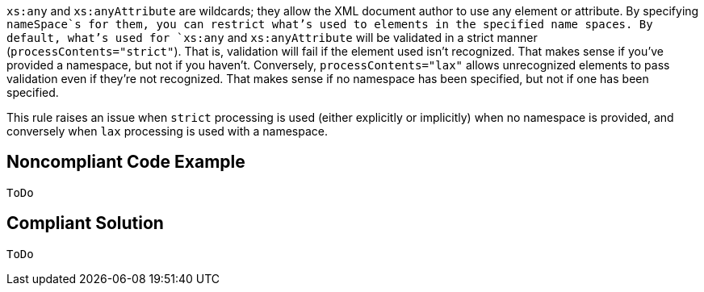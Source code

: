 `+xs:any+` and `+xs:anyAttribute+` are wildcards; they allow the XML document author to use any element or attribute. By specifying `+nameSpace+`s for them, you can restrict what's used to elements in the specified name spaces. By default, what's used for `+xs:any+` and `+xs:anyAttribute+` will be validated in a strict manner (`+processContents="strict"+`). That is, validation will fail if the element used isn't recognized. That makes sense if you've provided a namespace, but not if you haven't. Conversely, `+processContents="lax"+` allows unrecognized elements to pass validation even if they're not recognized. That makes sense if no namespace has been specified, but not if one has been specified.

This rule raises an issue when `+strict+` processing is used (either explicitly or implicitly) when no namespace is provided, and conversely when `+lax+` processing is used with a namespace.


== Noncompliant Code Example

----
ToDo
----


== Compliant Solution

----
ToDo
----

